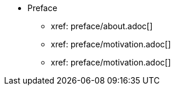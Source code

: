 * Preface
** xref: preface/about.adoc[]
** xref: preface/motivation.adoc[]
** xref: preface/motivation.adoc[]